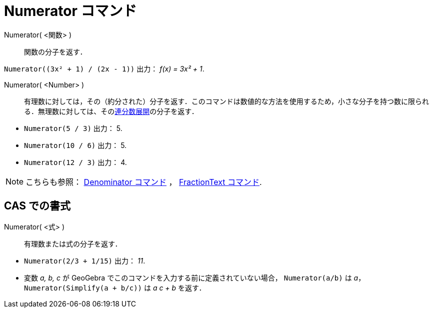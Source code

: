 = Numerator コマンド
:page-en: commands/Numerator
ifdef::env-github[:imagesdir: /ja/modules/ROOT/assets/images]

Numerator( <関数> )::
  関数の分子を返す．

[EXAMPLE]
====

`++Numerator((3x² + 1) / (2x - 1))++` 出力： _f(x) = 3x² + 1_.

====

Numerator( <Number> )::
  有理数に対しては，その（約分された）分子を返す．このコマンドは数値的な方法を使用するため，小さな分子を持つ数に限られる．無理数に対しては、そのxref:/commands/ContinuedFraction.adoc[連分数展開]の分子を返す．

[EXAMPLE]
====
* `++Numerator(5 / 3)++` 出力： 5.
* `++Numerator(10 / 6)++` 出力： 5.
* `++Numerator(12 / 3)++` 出力： 4.
====

[NOTE]
====

こちらも参照： xref:/commands/Denominator.adoc[Denominator コマンド] ， xref:/commands/FractionText.adoc[FractionText
コマンド].

====

== CAS での書式

Numerator( <式> )::
  有理数または式の分子を返す．

[EXAMPLE]
====

* `++Numerator(2/3 + 1/15)++` 出力： _11_.
* 変数 _a, b, c_ が GeoGebra でこのコマンドを入力する前に定義されていない場合， `++Numerator(a/b)++` は _a_，
`++Numerator(Simplify(a + b/c))++` は _a c + b_ を返す．

====
